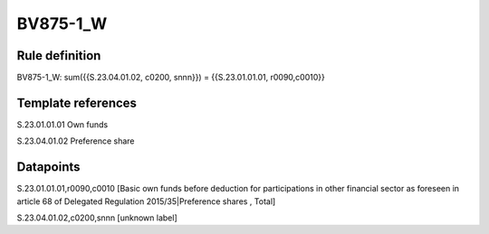 =========
BV875-1_W
=========

Rule definition
---------------

BV875-1_W: sum({{S.23.04.01.02, c0200, snnn}}) = {{S.23.01.01.01, r0090,c0010}}


Template references
-------------------

S.23.01.01.01 Own funds

S.23.04.01.02 Preference share


Datapoints
----------

S.23.01.01.01,r0090,c0010 [Basic own funds before deduction for participations in other financial sector as foreseen in article 68 of Delegated Regulation 2015/35|Preference shares , Total]

S.23.04.01.02,c0200,snnn [unknown label]


